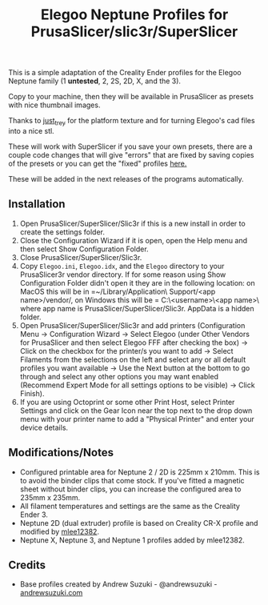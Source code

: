 #+TITLE: Elegoo Neptune Profiles for PrusaSlicer/slic3r/SuperSlicer
[[file:Elegoo/NEPTUNE2_thumbnail.png]]

This is a simple adaptation of the Creality Ender profiles for the Elegoo Neptune family (1 *untested*, 2, 2S, 2D, X, and the 3).

Copy to your machine, then they will be available in PrusaSlicer as presets with nice thumbnail images.

Thanks to [[https://github.com/just-trey/][just_trey]] for the platform texture and for turning Elegoo's cad files into a nice stl.

These will work with SuperSlicer if you save your own presets, there are a couple code changes that will give "errors" that are fixed by saving copies of the presets or you can get the "fixed" profiles [[https://github.com/mlee12382/slic3r-profiles][here.]]

These will be added in the next releases of the programs automatically. 

** Installation

1. Open PrusaSlicer/SuperSlicer/Slic3r if this is a new install in order to create the settings folder.
2. Close the Configuration Wizard if it is open, open the Help menu and then select Show Configuration Folder. 
3. Close PrusaSlicer/SuperSlicer/Slic3r.
4. Copy =Elegoo.ini=, =Elegoo.idx=, and the =Elegoo= directory to your PrusaSlicer\SuperSlicer\Slic3r vendor directory. If for some reason using Show Configuration Folder didn't open it they are in the following location: on MacOS this will be in =~/Library/Application\ Support/<app name>/vendor/, on Windows this will be = C:\users\<username>\AppData\Roaming\<app name>\vendor\ where app name is PrusaSlicer/SuperSlicer/Slic3r.  AppData is a hidden folder.
5. Open PrusaSlicer/SuperSlicer/Slic3r and add printers (Configuration Menu -> Configuration Wizard -> Select Elegoo (under Other Vendors for PrusaSlicer and then select Elegoo FFF after checking the box) -> Click on the checkbox for the printer/s you want to add -> Select Filaments from the selections on the left and select any or all default profiles you want available -> Use the Next button at the bottom to go through and select any other options you may want enabled (Recommend Expert Mode for all settings options to be visible) -> Click Finish).
6. If you are using Octoprint or some other Print Host, select Printer Settings and click on the Gear Icon near the top next to the drop down menu with your printer name to add a "Physical Printer" and enter your device details.

** Modifications/Notes

- Configured printable area for Neptune 2 / 2D is 225mm x 210mm. This is to avoid the binder clips that come stock. If you've fitted a magnetic sheet without binder clips, you can increase the configured area to 235mm x 235mm.
- All filament temperatures and settings are the same as the Creality Ender 3.
- Neptune 2D (dual extruder) profile is based on Creality CR-X profile and modified by [[https://github.com/mlee12382/][mlee12382]].
- Neptune X, Neptune 3, and Neptune 1 profiles added by mlee12382.

** Credits

- Base profiles created by Andrew Suzuki - @andrewsuzuki - [[https://andrewsuzuki.com][andrewsuzuki.com]]
